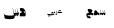 SplineFontDB: 3.2
FontName: Untitled1
FullName: Untitled1
FamilyName: Untitled1
Weight: Regular
Copyright: Copyright (c) 2024, AUC
UComments: "2024-11-30: Created with FontForge (http://fontforge.org)"
Version: 001.000
ItalicAngle: 0
UnderlinePosition: -100
UnderlineWidth: 50
Ascent: 800
Descent: 200
InvalidEm: 0
LayerCount: 2
Layer: 0 0 "Back" 1
Layer: 1 0 "Fore" 0
XUID: [1021 826 1024528697 24676]
StyleMap: 0x0000
FSType: 0
OS2Version: 0
OS2_WeightWidthSlopeOnly: 0
OS2_UseTypoMetrics: 1
CreationTime: 1732971788
ModificationTime: 1732972716
OS2TypoAscent: 0
OS2TypoAOffset: 1
OS2TypoDescent: 0
OS2TypoDOffset: 1
OS2TypoLinegap: 90
OS2WinAscent: 0
OS2WinAOffset: 1
OS2WinDescent: 0
OS2WinDOffset: 1
HheadAscent: 0
HheadAOffset: 1
HheadDescent: 0
HheadDOffset: 1
DEI: 91125
Encoding: ISO8859-1
UnicodeInterp: none
NameList: AGL For New Fonts
DisplaySize: -48
AntiAlias: 1
FitToEm: 0
WinInfo: 54 27 8
BeginChars: 256 3

StartChar: r
Encoding: 114 114 0
Width: 1000
Flags: H
LayerCount: 2
Fore
SplineSet
544.434570312 368.270507812 m 0
 541.868164062 368.270507812 483.029296875 369.296875 477.555664062 369.809570312 c 0
 475.161132812 369.981445312 474.305664062 371.69140625 474.305664062 373.573242188 c 0
 474.305664062 383.493164062 490.212890625 386.572265625 515.52734375 386.572265625 c 0
 521.171875 386.572265625 524.935546875 386.401367188 525.619140625 386.059570312 c 1
 515.356445312 416.846679688 l 1
 498.081054688 416.846679688 463.359375 401.794921875 463.359375 381.954101562 c 0
 463.359375 378.533203125 464.385742188 374.599609375 466.780273438 370.15234375 c 0
 467.29296875 369.296875 466.438476562 368.955078125 466.266601562 368.955078125 c 0
 465.75390625 368.783203125 459.938476562 368.955078125 458.056640625 368.955078125 c 2
 442.833984375 368.955078125 l 1
 439.413085938 359.205078125 l 1
 439.413085938 352.021484375 l 1
 442.663085938 342.956054688 l 1
 555.551757812 342.956054688 l 1
 551.7890625 348.086914062 545.973632812 363.481445312 544.434570312 368.270507812 c 0
525.619140625 385.887695312 m 1
 525.619140625 386.059570312 l 1
 525.619140625 385.887695312 l 1
441.294921875 368.955078125 m 2
 442.833984375 368.955078125 l 1
 446.42578125 359.205078125 l 1
 446.42578125 352.021484375 l 1
 442.833984375 342.956054688 l 1
 441.978515625 342.956054688 l 2
 438.044921875 342.956054688 432.571289062 348.600585938 426.071289062 359.375976562 c 1
 428.465820312 352.36328125 429.321289062 345.521484375 429.321289062 339.364257812 c 0
 429.321289062 331.666992188 427.782226562 325.16796875 425.900390625 321.0625 c 0
 418.716796875 306.5234375 411.190429688 304.299804688 402.296875 303.102539062 c 0
 400.756835938 302.931640625 399.90234375 303.274414062 399.046875 306.181640625 c 2
 389.810546875 338.166992188 l 2
 389.296875 340.047851562 389.639648438 341.587890625 391.0078125 341.587890625 c 0
 393.40234375 341.587890625 395.625976562 336.969726562 404.348632812 336.969726562 c 0
 411.875 336.969726562 415.466796875 341.24609375 415.466796875 352.534179688 c 0
 415.466796875 359.375976562 413.927734375 369.981445312 411.362304688 378.704101562 c 0
 407.0859375 393.755859375 400.5859375 408.124023438 398.533203125 412.7421875 c 2
 397.849609375 414.28125 l 2
 397.5078125 415.13671875 398.19140625 416.163085938 399.046875 416.163085938 c 0
 399.559570312 416.163085938 400.073242188 415.9921875 400.756835938 414.794921875 c 2
 401.099609375 414.110351562 l 2
 403.494140625 409.4921875 407.598632812 399.229492188 410.3359375 393.926757812 c 0
 419.401367188 376.651367188 427.440429688 368.955078125 441.294921875 368.955078125 c 2
357.825195312 407.268554688 m 1024
373.047851562 342.956054688 m 2
 374.758789062 342.956054688 378.350585938 343.982421875 378.692382812 349.456054688 c 0
 379.889648438 355.442382812 360.904296875 401.282226562 359.022460938 407.09765625 c 0
 358.166992188 409.833984375 355.772460938 409.321289062 356.115234375 407.78125 c 0
 357.825195312 400.59765625 369.114257812 370.323242188 367.061523438 368.783203125 c 2
 343.286132812 368.955078125 l 1
 339.865234375 359.205078125 l 1
 339.865234375 352.192382812 l 1
 343.286132812 342.956054688 l 1
 373.047851562 342.956054688 l 2
379.034179688 314.391601562 m 2
 373.390625 319.5234375 l 2
 373.21875 319.865234375 372.876953125 319.694335938 372.706054688 319.3515625 c 2
 368.4296875 313.0234375 l 2
 368.087890625 312.681640625 367.57421875 312.852539062 367.74609375 313.365234375 c 2
 368.087890625 320.891601562 l 2
 367.916992188 321.233398438 367.916992188 321.575195312 367.57421875 321.404296875 c 2
 359.877929688 320.891601562 l 2
 359.536132812 320.720703125 359.022460938 321.233398438 359.70703125 321.747070312 c 2
 365.864257812 325.8515625 l 2
 366.206054688 326.365234375 366.206054688 326.536132812 366.206054688 326.536132812 c 1
 360.733398438 332.3515625 l 2
 360.561523438 332.522460938 360.561523438 333.20703125 361.24609375 333.20703125 c 2
 368.4296875 330.811523438 l 2
 368.772460938 330.811523438 369.114257812 330.983398438 368.943359375 331.154296875 c 2
 370.140625 338.850585938 l 2
 370.140625 339.193359375 370.82421875 339.193359375 370.82421875 339.022460938 c 2
 374.07421875 331.837890625 l 2
 374.07421875 331.49609375 374.07421875 331.49609375 374.416015625 331.49609375 c 2
 381.086914062 335.6015625 l 2
 381.600585938 335.772460938 382.11328125 335.258789062 381.771484375 334.916992188 c 2
 377.836914062 328.24609375 l 2
 378.008789062 327.904296875 378.008789062 327.5625 378.350585938 327.733398438 c 2
 385.534179688 324.825195312 l 2
 385.705078125 324.654296875 385.875976562 323.970703125 385.192382812 324.141601562 c 2
 377.666015625 322.6015625 l 2
 377.32421875 322.6015625 377.32421875 322.6015625 377.495117188 322.259765625 c 2
 379.889648438 314.905273438 l 2
 380.060546875 314.391601562 379.376953125 314.220703125 379.034179688 314.391601562 c 2
334.734375 333.20703125 m 0
 340.37890625 330.640625 354.0625 310.458007812 353.377929688 305.668945312 c 0
 350.8125 287.708984375 296.249023438 283.432617188 250.067382812 284.80078125 c 0
 227.318359375 285.485351562 206.622070312 287.538085938 195.67578125 290.103515625 c 0
 194.13671875 290.274414062 193.110351562 290.274414062 192.42578125 293.01171875 c 0
 189.346679688 305.83984375 186.09765625 315.588867188 183.018554688 326.193359375 c 0
 182.504882812 328.075195312 182.84765625 329.614257812 184.215820312 329.614257812 c 0
 185.583984375 329.614257812 187.294921875 325.8515625 190.88671875 322.430664062 c 0
 193.452148438 320.036132812 200.293945312 317.299804688 206.622070312 316.615234375 c 0
 226.634765625 314.733398438 314.038085938 313.194335938 329.9453125 319.5234375 c 0
 330.799804688 319.865234375 330.799804688 322.088867188 329.774414062 322.430664062 c 0
 320.879882812 324.654296875 287.868164062 324.141601562 285.473632812 335.943359375 c 0
 284.7890625 339.706054688 284.276367188 346.547851562 284.276367188 349.456054688 c 0
 284.276367188 372.204101562 323.4453125 368.955078125 343.45703125 368.955078125 c 1
 346.877929688 359.205078125 l 1
 346.877929688 352.021484375 l 1
 343.970703125 344.153320312 l 2
 343.970703125 343.46875 343.799804688 342.956054688 343.62890625 342.956054688 c 0
 341.747070312 342.78515625 339.181640625 343.126953125 336.2734375 342.956054688 c 0
 319.853515625 343.640625 305.657226562 343.982421875 295.565429688 343.982421875 c 0
 292.486328125 343.982421875 290.947265625 339.876953125 294.025390625 339.022460938 c 0
 299.157226562 337.653320312 322.077148438 339.022460938 334.734375 333.20703125 c 0
218.424804688 269.578125 m 2
 225.779296875 264.276367188 l 2
 226.12109375 263.93359375 226.12109375 263.25 225.266601562 263.591796875 c 2
 216.201171875 263.93359375 l 2
 215.858398438 263.93359375 215.858398438 263.93359375 215.858398438 263.591796875 c 2
 216.713867188 254.35546875 l 2
 216.713867188 253.841796875 215.858398438 253.841796875 215.516601562 254.013671875 c 2
 210.385742188 261.368164062 l 2
 210.385742188 261.880859375 209.872070312 261.880859375 209.530273438 261.368164062 c 2
 203.030273438 255.381835938 l 2
 202.517578125 255.2109375 202.00390625 255.381835938 202.17578125 255.89453125 c 2
 204.5703125 264.618164062 l 2
 204.5703125 265.130859375 204.5703125 265.301757812 204.3984375 265.301757812 c 2
 195.162109375 266.670898438 l 2
 194.8203125 266.670898438 194.478515625 267.525390625 195.162109375 267.697265625 c 2
 203.543945312 270.946289062 l 2
 204.056640625 271.2890625 204.056640625 271.630859375 204.056640625 271.630859375 c 1
 199.438476562 279.840820312 l 2
 199.096679688 280.01171875 199.438476562 280.8671875 200.123046875 280.525390625 c 2
 207.819335938 275.907226562 l 2
 208.162109375 275.907226562 208.50390625 275.907226562 208.50390625 276.078125 c 2
 211.924804688 284.629882812 l 2
 211.924804688 284.97265625 212.780273438 284.97265625 212.780273438 284.629882812 c 2
 214.490234375 275.564453125 l 2
 214.490234375 275.051757812 214.490234375 275.051757812 214.833007812 275.051757812 c 2
 223.7265625 277.958984375 l 2
 224.240234375 277.958984375 224.752929688 277.275390625 224.240234375 276.93359375 c 2
 217.911132812 270.262695312 l 2
 217.911132812 269.919921875 217.911132812 269.578125 218.424804688 269.578125 c 2
243.91015625 273.854492188 m 2
 253.146484375 274.709960938 l 2
 253.659179688 274.5390625 254.001953125 273.854492188 253.48828125 273.512695312 c 2
 245.962890625 268.380859375 l 2
 245.791015625 268.0390625 245.791015625 267.697265625 246.3046875 267.525390625 c 2
 252.291015625 260.85546875 l 2
 252.6328125 260.512695312 252.461914062 259.829101562 251.778320312 260.341796875 c 2
 242.883789062 262.736328125 l 2
 242.541992188 262.736328125 242.541992188 262.736328125 242.541992188 262.223632812 c 2
 241.344726562 253.158203125 l 2
 241.172851562 252.64453125 240.489257812 252.81640625 240.147460938 253.158203125 c 2
 236.5546875 261.368164062 l 2
 236.7265625 261.880859375 236.212890625 261.880859375 235.87109375 261.5390625 c 2
 228.173828125 257.091796875 l 2
 227.661132812 256.920898438 227.147460938 257.262695312 227.490234375 257.60546875 c 2
 231.765625 265.64453125 l 2
 231.765625 266.157226562 231.765625 266.328125 231.594726562 266.5 c 2
 222.872070312 269.749023438 l 2
 222.529296875 269.749023438 222.358398438 270.604492188 223.04296875 270.775390625 c 2
 231.936523438 272.143554688 l 1
 232.62109375 272.657226562 l 1
 229.712890625 281.551757812 l 2
 229.541992188 281.893554688 230.055664062 282.577148438 230.568359375 282.235351562 c 2
 237.068359375 276.078125 l 2
 237.581054688 275.907226562 237.923828125 275.907226562 237.923828125 276.078125 c 2
 243.0546875 283.775390625 l 2
 243.225585938 284.1171875 243.91015625 283.946289062 243.91015625 283.603515625 c 2
 243.739257812 274.3671875 l 2
 243.568359375 273.854492188 243.568359375 273.854492188 243.91015625 273.854492188 c 2
EndSplineSet
Validated: 524325
EndChar

StartChar: s
Encoding: 115 115 1
Width: 1000
Flags: H
LayerCount: 2
Fore
SplineSet
609.247070312 446.51953125 m 2
 632.921875 372.155273438 l 2
 641.724609375 344.133789062 632.618164062 311.801757812 612.889648438 311.801757812 c 2
 610.764648438 311.801757812 l 2
 603.48046875 313.59765625 598.016601562 320.783203125 593.463867188 330.482421875 c 0
 589.517578125 336.58984375 585.875976562 344.493164062 582.537109375 353.833984375 c 1
 583.447265625 331.560546875 572.82421875 311.801757812 556.129882812 311.801757812 c 2
 554.30859375 311.801757812 l 2
 546.720703125 312.161132812 537.615234375 325.09375 530.9375 338.385742188 c 0
 528.509765625 342.697265625 526.081054688 347.7265625 523.95703125 353.115234375 c 1
 524.563476562 331.201171875 513.940429688 311.801757812 497.549804688 311.801757812 c 2
 482.374023438 311.801757812 l 1
 476.606445312 330.841796875 l 1
 476.606445312 345.930664062 l 1
 482.374023438 366.407226562 l 1
 519.70703125 366.766601562 l 1
 499.674804688 447.95703125 l 2
 498.763671875 451.190429688 502.40625 452.986328125 503.923828125 449.752929688 c 0
 507.870117188 441.849609375 516.671875 409.876953125 523.95703125 385.806640625 c 0
 529.723632812 366.766601562 533.97265625 366.766601562 542.471679688 366.766601562 c 2
 562.200195312 366.407226562 l 1
 578.89453125 366.407226562 l 1
 563.111328125 433.946289062 l 2
 562.50390625 437.1796875 565.842773438 438.975585938 567.360351562 435.7421875 c 0
 571.306640625 427.838867188 576.76953125 409.517578125 584.0546875 385.447265625 c 0
 589.821289062 366.407226562 594.0703125 366.407226562 602.569335938 366.407226562 c 2
 623.512695312 366.047851562 l 1
 604.086914062 447.95703125 l 2
 603.48046875 451.190429688 607.42578125 452.267578125 609.247070312 446.51953125 c 2
480.249023438 366.407226562 m 2
 458.69921875 366.407226562 443.522460938 378.622070312 432.899414062 396.583984375 c 0
 423.793945312 417.061523438 408.6171875 435.3828125 389.495117188 435.3828125 c 0
 383.728515625 435.3828125 377.354492188 433.946289062 370.98046875 429.994140625 c 0
 360.963867188 423.887695312 354.286132812 404.846679688 354.286132812 388.680664062 c 0
 354.286132812 385.088867188 354.58984375 381.85546875 355.197265625 378.981445312 c 2
 357.928710938 366.407226562 l 1
 341.841796875 366.407226562 l 1
 335.771484375 345.930664062 l 1
 335.771484375 330.841796875 l 1
 341.841796875 311.801757812 l 1
 405.58203125 311.442382812 l 1
 405.885742188 311.442382812 l 2
 419.241210938 311.442382812 430.774414062 319.705078125 437.1484375 332.637695312 c 1
 452.021484375 318.986328125 476.303710938 311.801757812 481.766601562 311.801757812 c 2
 482.981445312 311.801757812 l 1
 489.35546875 330.841796875 l 1
 489.35546875 345.9296875 l 1
 482.981445312 366.407226562 l 1
 480.249023438 366.407226562 l 2
343.055664062 366.407226562 m 2
 349.4296875 345.930664062 l 1
 349.4296875 330.841796875 l 1
 343.055664062 311.801757812 l 1
 296.313476562 311.801757812 l 2
 285.083007812 312.87890625 275.9765625 326.889648438 267.174804688 343.774414062 c 1
 269.298828125 336.58984375 270.209960938 330.123046875 270.209960938 325.09375 c 0
 270.209960938 317.190429688 267.478515625 312.520507812 261.104492188 311.801757812 c 2
 224.681640625 312.161132812 l 2
 184.616210938 308.927734375 186.4375 294.557617188 185.830078125 292.40234375 c 0
 184.3125 286.654296875 214.96875 280.90625 241.375 287.373046875 c 1
 275.672851562 239.952148438 l 1
 248.962890625 227.737304688 219.825195312 227.018554688 187.043945312 243.544921875 c 0
 168.529296875 268.69140625 160.333984375 291.32421875 159.120117188 311.442382812 c 0
 156.69140625 347.0078125 157.298828125 362.815429688 224.377929688 366.766601562 c 1
 213.75390625 390.118164062 191.596679688 433.586914062 192.204101562 436.8203125 c 2
 197.970703125 463.763671875 l 2
 198.881835938 467.715820312 217.396484375 469.51171875 228.01953125 467.715820312 c 0
 359.75 455.141601562 300.5625 401.614257812 282.350585938 367.485351562 c 1
 292.3671875 367.485351562 303.293945312 367.125976562 315.131835938 366.766601562 c 0
 323.327148438 366.766601562 333.950195312 366.766601562 343.055664062 366.407226562 c 2
EndSplineSet
EndChar

StartChar: h
Encoding: 104 104 2
Width: 1000
Flags: H
LayerCount: 2
Fore
SplineSet
640.215820312 349 m 0
 626.27734375 443.423828125 591.875976562 470.557617188 537.900390625 470.557617188 c 0
 520.997070312 470.557617188 506.168945312 466.758789062 497.568359375 459.161132812 c 0
 494.009765625 455.905273438 494.009765625 448.850585938 495.4921875 443.423828125 c 2
 511.802734375 385.358398438 l 2
 517.734375 388.614257812 526.927734375 391.328125 540.2734375 392.413085938 c 1
 537.900390625 383.1875 536.41796875 372.333984375 536.41796875 362.0234375 c 0
 536.41796875 357.682617188 536.71484375 353.883789062 537.010742188 350.627929688 c 2
 538.790039062 338.688476562 l 1
 490.154296875 338.688476562 l 1
 484.22265625 307.756835938 l 1
 484.22265625 284.96484375 l 1
 489.857421875 256.203125 l 1
 628.352539062 256.203125 l 2
 642.587890625 256.203125 644.071289062 318.067382812 640.215820312 349 c 0
602.551757812 341.40234375 m 0
 600.772460938 358.224609375 597.806640625 377.21875 591.875976562 392.413085938 c 1
 611.44921875 389.157226562 627.166992188 379.388671875 627.166992188 353.340820312 c 0
 627.166992188 347.372070312 617.379882812 343.573242188 602.551757812 341.40234375 c 0
376.5703125 460.247070312 m 1024
489.857421875 338.688476562 m 1
 495.7890625 307.756835938 l 1
 495.7890625 284.96484375 l 1
 489.857421875 256.203125 l 1
 487.78125 256.203125 l 2
 474.732421875 256.203125 466.725585938 284.96484375 450.7109375 337.603515625 c 1
 456.345703125 297.989257812 447.44921875 256.203125 429.655273438 256.203125 c 0
 417.791992188 256.203125 404.447265625 300.159179688 399.999023438 319.6953125 c 1
 400.888671875 286.049804688 390.508789062 256.203125 374.197265625 256.203125 c 0
 370.341796875 256.203125 366.190429688 259.458984375 361.7421875 265.971679688 c 1
 364.114257812 254.575195312 366.190429688 243.1796875 368.5625 232.326171875 c 0
 367.969726562 210.076171875 343.354492188 198.137695312 317.256835938 189.455078125 c 0
 228.288085938 175.345703125 119.15234375 196.509765625 118.262695312 203.021484375 c 0
 112.627929688 243.1796875 102.840820312 286.592773438 96.0205078125 314.811523438 c 0
 92.7578125 327.8359375 91.8681640625 332.176757812 95.130859375 333.262695312 c 0
 97.5029296875 333.8046875 101.358398438 321.323242188 106.696289062 309.927734375 c 0
 113.517578125 295.275390625 128.048828125 287.677734375 140.504882812 285.5078125 c 0
 246.971679688 265.971679688 306.284179688 273.026367188 348.396484375 284.96484375 c 1
 337.126953125 336.518554688 326.450195312 413.577148438 320.51953125 451.564453125 c 2
 319.036132812 461.875 l 2
 318.443359375 464.587890625 319.333007812 466.758789062 320.51953125 467.301757812 c 2
 321.706054688 467.301757812 l 2
 322.595703125 467.301757812 323.485351562 466.215820312 324.078125 462.416992188 c 0
 324.375 461.33203125 324.670898438 460.247070312 324.670898438 459.161132812 c 0
 329.120117188 441.252929688 336.534179688 400.010742188 342.76171875 367.993164062 c 0
 348.396484375 339.231445312 352.547851562 339.231445312 360.852539062 339.231445312 c 2
 380.12890625 338.688476562 l 1
 396.439453125 338.688476562 l 1
 381.018554688 440.7109375 l 2
 380.42578125 445.594726562 383.6875 448.307617188 385.169921875 443.423828125 c 0
 389.025390625 431.485351562 394.364257812 403.809570312 401.481445312 367.450195312 c 0
 407.116210938 338.688476562 411.267578125 338.688476562 419.572265625 338.688476562 c 2
 440.03515625 338.146484375 l 1
 421.0546875 461.875 l 2
 420.461914062 466.758789062 424.31640625 468.38671875 426.096679688 459.704101562 c 2
 438.848632812 398.3828125 l 2
 448.931640625 367.993164062 464.056640625 338.688476562 486.891601562 338.688476562 c 2
 489.857421875 338.688476562 l 1
EndSplineSet
EndChar
EndChars
EndSplineFont
